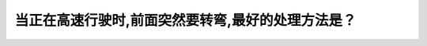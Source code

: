 .. raw:: html

   <div class="question-page">
   <div class="test-name">New加拿大BC驾照考试笔试全真模拟题2024版</div>

.. meta::
   :description: 当正在高速行驶时,前面突然要转弯,最好的处理方法是？
   :keywords: 

.. raw:: html

   <div class="question-card">


当正在高速行驶时,前面突然要转弯,最好的处理方法是？
====================================================

.. raw:: html

   <div id="q43" class="quiz">
       <div class="option" id="q43-A" onclick="selectOption('q43', 'A', true)">
           A. 在进弯前把脚离开油门
       </div>
       <div class="option" id="q43-B" onclick="selectOption('q43', 'B', false)">
           B. 在进弯后刹车
       </div>
       <div class="option" id="q43-C" onclick="selectOption('q43', 'C', false)">
           C. 在进弯时刹车
       </div>
       <div class="option" id="q43-D" onclick="selectOption('q43', 'D', false)">
           D. 保持速度以及紧握方向盘
       </div>
       <p id="q43-result" class="result"></p>
   </div>

   <hr>

.. dropdown:: ►|explanation|

   

.. raw:: html

   <div class="nav-buttons">
       <a href="q42.html" class="button">|prev_question|</a>
       <span class="page-indicator">43 / 100</span>
       <a href="q44.html" class="button">|next_question|</a>
   </div>
   </div>

   </div>
